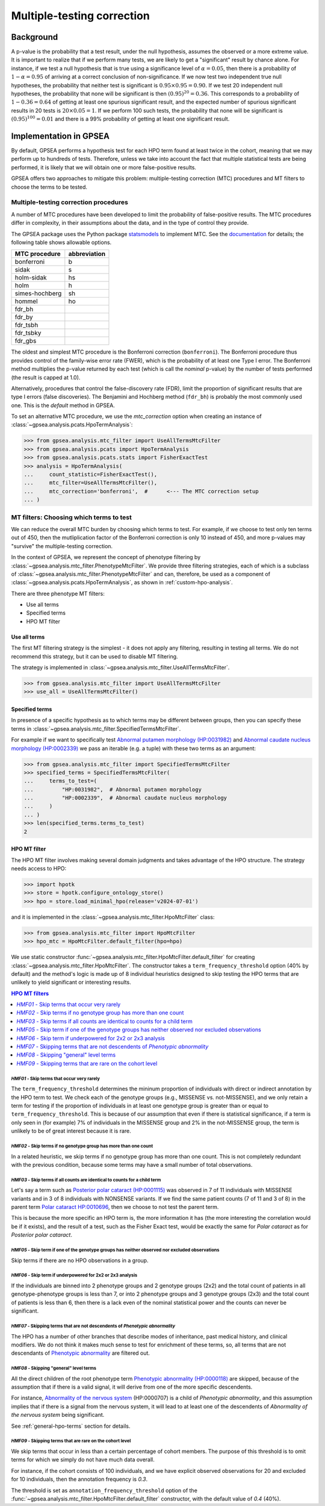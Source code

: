 .. _mtc:

###########################
Multiple-testing correction
###########################

**********
Background
**********

A p-value is the probability that a test result, under the null hypothesis, 
assumes the observed or a more extreme value. It is important to realize that if we
perform many tests, we are likely to get a "significant" result by chance alone. 
For instance, if we test a null hypothesis that is true using a significance level 
of :math:`\alpha = 0.05`, then there is a probability of :math:`1-\alpha = 0.95` 
of arriving at a correct conclusion of non-significance. If we now test
two independent true null hypotheses, the probability that neither
test is significant is :math:`0.95\times 0.95 = 0.90.` If we test 20
independent null hypotheses, the probability that none will be
significant is then :math:`(0.95)^{20}=0.36`. This corresponds to a
probability of :math:`1-0.36=0.64` of getting at least one spurious
significant result, and the expected number of spurious significant
results in 20 tests is :math:`20\times 0.05=1`. If we perform 100 such
tests, the probability that none will be significant is
:math:`(0.95)^{100}=0.01` and there is a 99\% probability of getting at
least one significant result.


***********************
Implementation in GPSEA
***********************

By default, GPSEA performs a hypothesis test for each HPO term found at least twice
in the cohort, meaning that we may perform up to hundreds of tests.
Therefore, unless we take into account the fact that multiple statistical tests are being performed,
it is likely that we will obtain one or more false-positive results.

GPSEA offers two approaches to mitigate this problem: multiple-testing correction (MTC) procedures
and MT filters to choose the terms to be tested.


.. _mtc-correction-procedures:

Multiple-testing correction procedures
======================================

A number of MTC procedures have
been developed to limit the probability of false-positive results. The
MTC procedures differ in complexity, in their assumptions about the
data, and in the type of control they provide.

The GPSEA package uses the Python package `statsmodels <https://www.statsmodels.org/devel/>`_ to implement
MTC. See the `documentation <https://www.statsmodels.org/dev/generated/statsmodels.stats.multitest.multipletests.html>`_ for details;
the following table shows allowable options.

+---------------+--------------+
| MTC procedure | abbreviation |
+===============+==============+
| bonferroni    | b            |
+---------------+--------------+
| sidak         | s            |
+---------------+--------------+
|  holm-sidak   |     hs       |
+---------------+--------------+
|     holm      |      h       |
+---------------+--------------+
| simes-hochberg|   sh         |
+---------------+--------------+
|     hommel    |  ho          |
+---------------+--------------+
|     fdr_bh    |              |
+---------------+--------------+
|    fdr_by     |              |
+---------------+--------------+
|     fdr_tsbh  |              |
+---------------+--------------+
|     fdr_tsbky |              |
+---------------+--------------+
|     fdr_gbs   |              |
+---------------+--------------+


The oldest and simplest MTC procedure is the Bonferroni
correction (``bonferroni``). The Bonferroni procedure thus provides control of the family-wise
error rate (FWER), which is the probability of at least one Type I
error.  The Bonferroni method multiplies the p-value
returned by each test (which is call the *nominal* p-value)
by the number of tests performed (the result is capped at 1.0).

Alternatively, procedures that control the false-discovery rate (FDR),
limit the proportion of significant results that are type I
errors (false discoveries). 
The Benjamini and Hochberg method (``fdr_bh``) is probably the most commonly used one.
This is the *default* method in GPSEA.

To set an alternative MTC procedure, we use the `mtc_correction` option
when creating an instance of :class:`~gpsea.analysis.pcats.HpoTermAnalysis`:

>>> from gpsea.analysis.mtc_filter import UseAllTermsMtcFilter
>>> from gpsea.analysis.pcats import HpoTermAnalysis
>>> from gpsea.analysis.pcats.stats import FisherExactTest
>>> analysis = HpoTermAnalysis(
...     count_statistic=FisherExactTest(),
...     mtc_filter=UseAllTermsMtcFilter(),
...     mtc_correction='bonferroni',  #      <--- The MTC correction setup
... )


.. _mtc-filters:

MT filters: Choosing which terms to test
=========================================

We can reduce the overall MTC burden by choosing which terms to test. 
For example, if we choose to test only ten terms out of 450, 
then the mutliplication factor of the Bonferroni correction 
is only 10 instead of 450, and more p-values 
may "survive" the multiple-testing correction.

In the context of GPSEA, we represent the concept of phenotype filtering 
by :class:`~gpsea.analysis.mtc_filter.PhenotypeMtcFilter`.
We provide three filtering strategies, each of which is a subclass
of :class:`~gpsea.analysis.mtc_filter.PhenotypeMtcFilter`
and can, therefore, be used
as a component of :class:`~gpsea.analysis.pcats.HpoTermAnalysis`,
as shown in :ref:`custom-hpo-analysis`.

There are three phenotype MT filters:

* Use all terms
* Specified terms
* HPO MT filter


.. _use-all-terms-mt-filter:

Use all terms
-------------

The first MT filtering strategy is the simplest - it does not apply any filtering,
resulting in testing all terms.
We do not recommend this strategy, but it can be used to disable MT filtering.

The strategy is implemented in :class:`~gpsea.analysis.mtc_filter.UseAllTermsMtcFilter`.

>>> from gpsea.analysis.mtc_filter import UseAllTermsMtcFilter
>>> use_all = UseAllTermsMtcFilter()


.. _specified-terms-mt-filter:

Specified terms
---------------

In presence of a specific hypothesis as to which terms may be different between groups, 
then you can specify these terms in :class:`~gpsea.analysis.mtc_filter.SpecifiedTermsMtcFilter`.

For example if we want to specifically test
`Abnormal putamen morphology (HP:0031982) <https://hpo.jax.org/browse/term/HP:0031982>`_ and
`Abnormal caudate nucleus morphology (HP:0002339) <https://hpo.jax.org/browse/term/HP:0002339>`_
we pass an iterable (e.g. a tuple) with these two terms as an argument:

>>> from gpsea.analysis.mtc_filter import SpecifiedTermsMtcFilter
>>> specified_terms = SpecifiedTermsMtcFilter(
...     terms_to_test=(
...         "HP:0031982",  # Abnormal putamen morphology
...         "HP:0002339",  # Abnormal caudate nucleus morphology
...     )
... )
>>> len(specified_terms.terms_to_test)
2


.. _hpo-mt-filter:

HPO MT filter
-------------

The HPO MT filter involves making several domain judgments and takes advantage of the HPO structure.
The strategy needs access to HPO:

>>> import hpotk
>>> store = hpotk.configure_ontology_store()
>>> hpo = store.load_minimal_hpo(release='v2024-07-01')

and it is implemented in the :class:`~gpsea.analysis.mtc_filter.HpoMtcFilter` class:

>>> from gpsea.analysis.mtc_filter import HpoMtcFilter
>>> hpo_mtc = HpoMtcFilter.default_filter(hpo=hpo)


We use static constructor :func:`~gpsea.analysis.mtc_filter.HpoMtcFilter.default_filter`
for creating :class:`~gpsea.analysis.mtc_filter.HpoMtcFilter`.
The constructor takes a ``term_frequency_threshold`` option (40% by default) 
and the method's logic is made up of 8 individual heuristics 
designed to skip testing the HPO terms that are unlikely to yield significant or interesting results.

.. contents:: HPO MT filters
  :depth: 1
  :local:


`HMF01` - Skip terms that occur very rarely
^^^^^^^^^^^^^^^^^^^^^^^^^^^^^^^^^^^^^^^^^^^

The ``term_frequency_threshold`` determines the mininum proportion of individuals
with direct or indirect annotation by the HPO term to test.
We check each of the genotype groups (e.g., MISSENSE vs. not-MISSENSE),
and we only retain a term for testing if the proportion of individuals
in at least one genotype group is greater than
or equal to ``term_frequency_threshold``.
This is because of our assumption that even if there is statistical significance,
if a term is only seen in (for example) 7% of individuals
in the MISSENSE group and 2% in the not-MISSENSE group,
the term is unlikely to be of great interest because it is rare.


`HMF02` - Skip terms if no genotype group has more than one count
^^^^^^^^^^^^^^^^^^^^^^^^^^^^^^^^^^^^^^^^^^^^^^^^^^^^^^^^^^^^^^^^^

In a related heuristic, we skip terms if no genotype group has more 
than one count. This is not completely redundant with the previous condition,
because some terms may have a small number of total observations.


`HMF03` - Skip terms if all counts are identical to counts for a child term
^^^^^^^^^^^^^^^^^^^^^^^^^^^^^^^^^^^^^^^^^^^^^^^^^^^^^^^^^^^^^^^^^^^^^^^^^^^

Let's say a term such as    
`Posterior polar cataract (HP:0001115) <https://hpo.jax.org/browse/term/HP:0001115>`_
was observed in 7 of 11 individuals with MISSENSE variants
and in 3 of 8 individuals with NONSENSE variants.
If we find the same patient counts (7 of 11 and 3 of 8) in the parent term
`Polar cataract HP:0010696 <https://hpo.jax.org/browse/term/HP:0010696>`_,
then we choose to not test the parent term.
                                                                                         
This is because the more specific an HPO term is,
the more information it has (the more interesting the correlation would be if it exists),
and the result of a test, such as the Fisher Exact test, would be exactly the same
for *Polar cataract* as for *Posterior polar cataract*.


`HMF05` - Skip term if one of the genotype groups has neither observed nor excluded observations
^^^^^^^^^^^^^^^^^^^^^^^^^^^^^^^^^^^^^^^^^^^^^^^^^^^^^^^^^^^^^^^^^^^^^^^^^^^^^^^^^^^^^^^^^^^^^^^^

Skip terms if there are no HPO observations in a group.


`HMF06` - Skip term if underpowered for 2x2 or 2x3 analysis
^^^^^^^^^^^^^^^^^^^^^^^^^^^^^^^^^^^^^^^^^^^^^^^^^^^^^^^^^^^

If the individuals are binned into 2 phenotype groups and 2 genotype groups (2x2)
and the total count of patients in all genotype-phenotype groups is less than 7,
or into 2 phenotype groups and 3 genotype groups (2x3) and the total count of patients
is less than 6, then there is a lack even of the nominal statistical power
and the counts can never be significant.


`HMF07` - Skipping terms that are not descendents of *Phenotypic abnormality*
^^^^^^^^^^^^^^^^^^^^^^^^^^^^^^^^^^^^^^^^^^^^^^^^^^^^^^^^^^^^^^^^^^^^^^^^^^^^^

The HPO has a number of other branches that describe modes of inheritance,
past medical history, and clinical modifiers.
We do not think it makes much sense to test for enrichment of these terms,
so, all terms that are not descendants of
`Phenotypic abnormality <https://hpo.jax.org/browse/term/HP:0000118>`_ are filtered out.


`HMF08` - Skipping "general" level terms
^^^^^^^^^^^^^^^^^^^^^^^^^^^^^^^^^^^^^^^^

All the direct children of the root phenotype term
`Phenotypic abnormality (HP:0000118) <https://hpo.jax.org/browse/term/HP:0000118>`_
are skipped, because of the assumption that if there is a valid signal, 
it will derive from one of the more specific descendents.

For instance,
`Abnormality of the nervous system <https://hpo.jax.org/browse/term/HP:0000707>`_
(HP:0000707) is a child of *Phenotypic abnormality*, and this assumption implies
that if there is a signal from the nervous system,
it will lead to at least one of the descendents of
*Abnormality of the nervous system* being significant.

See :ref:`general-hpo-terms` section for details.


`HMF09` - Skipping terms that are rare on the cohort level 
^^^^^^^^^^^^^^^^^^^^^^^^^^^^^^^^^^^^^^^^^^^^^^^^^^^^^^^^^^

We skip terms that occur in less than a certain percentage of cohort members.
The purpose of this threshold is to omit terms for which we simply
do not have much data overall.

For instance, if the cohort consists of 100 individuals,
and we have explicit observed observations for 20 and excluded for 10 individuals,
then the annotation frequency is `0.3`. 

The threshold is set as ``annotation_frequency_threshold`` option
of the :func:`~gpsea.analysis.mtc_filter.HpoMtcFilter.default_filter` constructor,
with the default value of `0.4` (40%).

